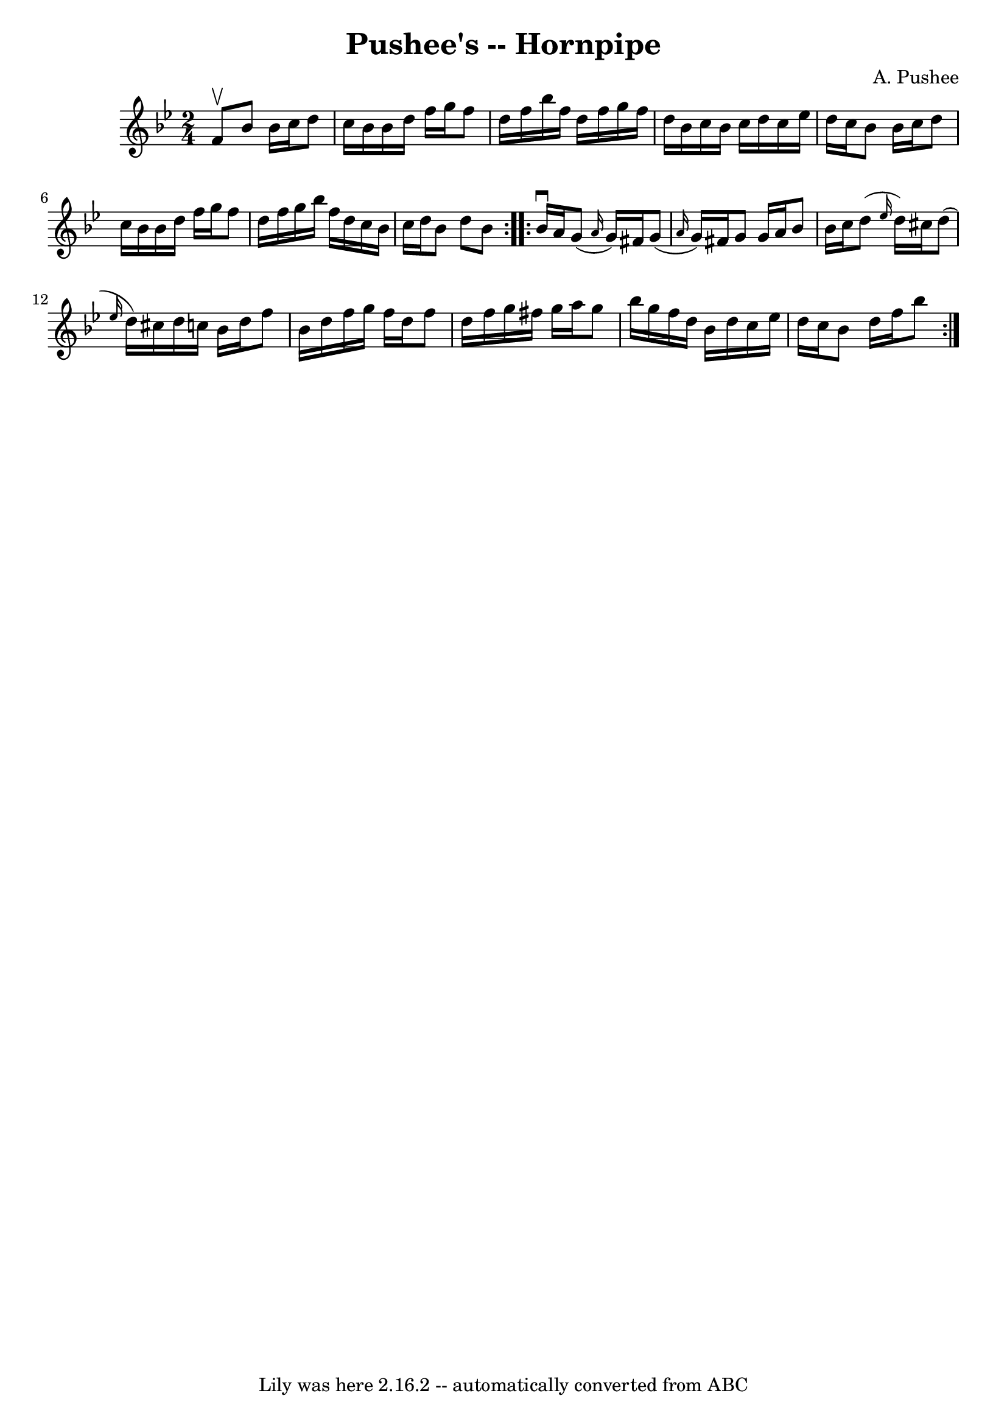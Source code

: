 \version "2.7.40"
\header {
	book = "Cole's 1000 Fiddle Tunes"
	composer = "A. Pushee"
	crossRefNumber = "1"
	footnotes = ""
	tagline = "Lily was here 2.16.2 -- automatically converted from ABC"
	title = "Pushee's -- Hornpipe"
}
voicedefault =  {
\set Score.defaultBarType = "empty"

\repeat volta 2 {
\time 2/4 \key bes \major f'8^\upbow |
 bes'8 bes'16 c''16    
d''8 c''16 bes'16  |
 bes'16 d''16 f''16 g''16 f''8   
 d''16 f''16  |
 bes''16 f''16 d''16 f''16 g''16    
f''16 d''16 bes'16  |
 c''16 bes'16 c''16 d''16 c''16 
 ees''16 d''16 c''16  |
 bes'8 bes'16 c''16 d''8    
c''16 bes'16  |
 bes'16 d''16 f''16 g''16 f''8 d''16  
 f''16  |
 g''16 bes''16 f''16 d''16 c''16 bes'16    
c''16 d''16  |
 bes'8 d''8 bes'8  }     \repeat volta 2 {   
bes'16^\downbow a'16  |
 g'8 (\grace { a'16  } g'16)   
fis'16 g'8 (\grace { a'16  } g'16) fis'16  |
 g'8 g'16 
 a'16 bes'8 bes'16 c''16  |
 d''8 (\grace { ees''16  }   
d''16) cis''16 d''8 (\grace { ees''16  } d''16) cis''!16  
|
 d''16 c''!16 bes'16 d''16 f''8 bes'16 d''16  
|
 f''16 g''16 f''16 d''16 f''8 d''16 f''16  
|
 g''16 fis''16 g''16 a''16 g''8 bes''16 g''16  
|
 f''16 d''16 bes'16 d''16 c''16 ees''16 d''16    
c''16  |
 bes'8 d''16 f''16 bes''8  }   
}

\score{
    <<

	\context Staff="default"
	{
	    \voicedefault 
	}

    >>
	\layout {
	}
	\midi {}
}
